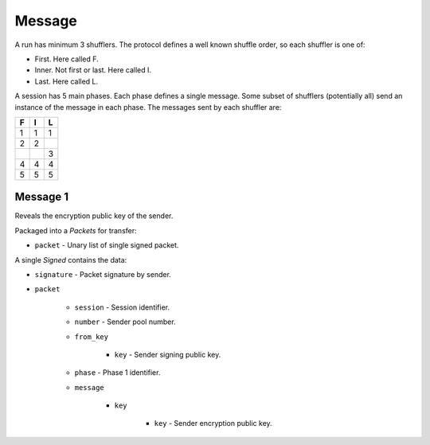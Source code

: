 Message
-------

A run has minimum 3 shufflers. The protocol defines a well known shuffle order,
so each shuffler is one of:

* First. Here called F.
* Inner. Not first or last. Here called I.
* Last. Here called L.

A session has 5 main phases. Each phase defines a single message. Some subset
of shufflers (potentially all) send an instance of the message in each phase.
The messages sent by each shuffler are:

=  =  =
F  I  L
=  =  =
1  1  1
2  2  \
\  \  3
4  4  4
5  5  5
=  =  =

Message 1
^^^^^^^^^

Reveals the encryption public key of the sender.

Packaged into a `Packets` for transfer:

* ``packet`` - Unary list of single signed packet.

A single `Signed` contains the data:

* ``signature`` - Packet signature by sender.
* ``packet``

    * ``session`` - Session identifier.
    * ``number`` - Sender pool number.
    * ``from_key``

        * ``key`` - Sender signing public key.

    * ``phase`` - Phase 1 identifier.
    * ``message``

        * ``key``

            * ``key`` - Sender encryption public key.
